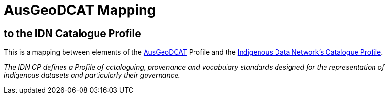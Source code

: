 = AusGeoDCAT Mapping

== to the IDN Catalogue Profile

This is a mapping between elements of the https://linked.data.gov.au/def/ausgeodcat[AusGeoDCAT] Profile and the https://w3id.org/idn/def/cp[Indigenous Data Network's Catalogue Profile].

_The IDN CP defines a Profile of cataloguing, provenance and vocabulary standards designed for the representation of indigenous datasets and particularly their governance._